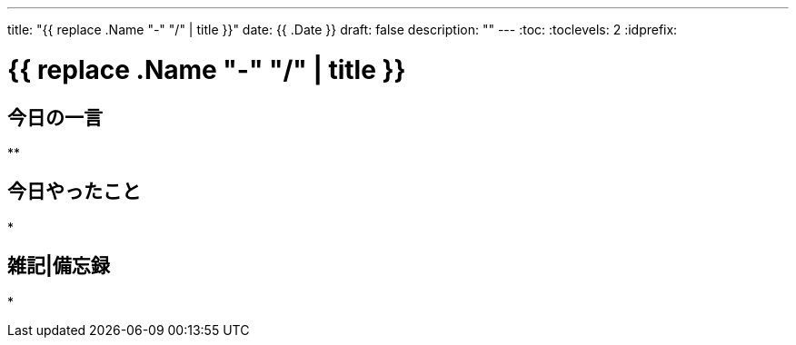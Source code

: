 ---
title: "{{ replace .Name "-" "/" | title }}"
date: {{ .Date }}
draft: false
description: ""
---
:toc:
:toclevels: 2
:idprefix:

= {{ replace .Name "-" "/" | title }}

== 今日の一言

**

== 今日やったこと

*

== 雑記|備忘録

*

